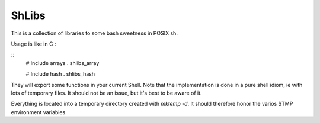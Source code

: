 ShLibs
======

This is a collection of libraries to some bash sweetness in POSIX sh.

Usage is like in C : 

::
    # Include arrays
    . shlibs_array

    # Include hash
    . shlibs_hash

They will export some functions in your current Shell. Note that the
implementation is done in a pure shell idiom, ie with lots of temporary files.
It should not be an issue, but it's best to be aware of it. 

Everything is located into a temporary directory created with `mktemp -d`. It
should therefore honor the varios $TMP environment variables.
